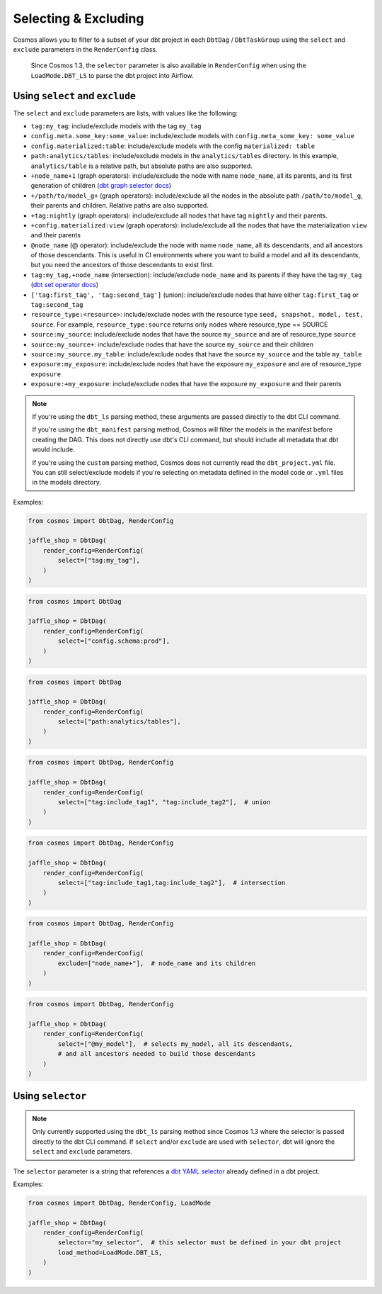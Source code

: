 .. _selecting-excluding:

Selecting & Excluding
=======================

Cosmos allows you to filter to a subset of your dbt project in each ``DbtDag`` / ``DbtTaskGroup`` using the ``select`` and ``exclude`` parameters in the ``RenderConfig`` class.

 Since Cosmos 1.3, the ``selector`` parameter is also available in ``RenderConfig`` when using the ``LoadMode.DBT_LS`` to parse the dbt project into Airflow.


Using ``select`` and ``exclude``
--------------------------------

The ``select`` and ``exclude`` parameters are lists, with values like the following:

- ``tag:my_tag``: include/exclude models with the tag ``my_tag``
- ``config.meta.some_key:some_value``: include/exclude models with ``config.meta_some_key: some_value``
- ``config.materialized:table``: include/exclude models with the config ``materialized: table``
- ``path:analytics/tables``: include/exclude models in the ``analytics/tables`` directory. In this example, ``analytics/table`` is a relative path, but absolute paths are also supported.
- ``+node_name+1`` (graph operators): include/exclude the node with name ``node_name``, all its parents, and its first generation of children (`dbt graph selector docs <https://docs.getdbt.com/reference/node-selection/graph-operators>`_)
- ``+/path/to/model_g+`` (graph operators): include/exclude all the nodes in the absolute path ``/path/to/model_g``, their parents and children. Relative paths are also supported.
- ``+tag:nightly`` (graph operators): include/exclude all nodes that have tag ``nightly`` and their parents.
- ``+config.materialized:view`` (graph operators): include/exclude all the nodes that have the materialization ``view`` and their parents
- ``@node_name`` (@ operator): include/exclude the node with name ``node_name``, all its descendants, and all ancestors of those descendants. This is useful in CI environments where you want to build a model and all its descendants, but you need the ancestors of those descendants to exist first.
- ``tag:my_tag,+node_name`` (intersection): include/exclude ``node_name`` and its parents if they have the tag ``my_tag`` (`dbt set operator docs <https://docs.getdbt.com/reference/node-selection/set-operators>`_)
- ``['tag:first_tag', 'tag:second_tag']`` (union): include/exclude nodes that have either ``tag:first_tag`` or ``tag:second_tag``
- ``resource_type:<resource>``: include/exclude nodes with the resource type ``seed, snapshot, model, test, source``. For example, ``resource_type:source`` returns only nodes where resource_type == SOURCE
- ``source:my_source``: include/exclude nodes that have the source ``my_source`` and are of resource_type ``source``
- ``source:my_source+``: include/exclude nodes that have the source ``my_source`` and their children
- ``source:my_source.my_table``: include/exclude nodes that have the source ``my_source`` and the table ``my_table``
- ``exposure:my_exposure``: include/exclude nodes that have the exposure ``my_exposure`` and are of resource_type ``exposure``
- ``exposure:+my_exposure``: include/exclude nodes that have the exposure ``my_exposure`` and their parents

.. note::

    If you're using the ``dbt_ls`` parsing method, these arguments are passed directly to the dbt CLI command.

    If you're using the ``dbt_manifest`` parsing method, Cosmos will filter the models in the manifest before creating the DAG. This does not directly use dbt's CLI command, but should include all metadata that dbt would include.

    If you're using the ``custom`` parsing method, Cosmos does not currently read the ``dbt_project.yml`` file. You can still select/exclude models if you're selecting on metadata defined in the model code or ``.yml`` files in the models directory.

Examples:

.. code-block:: python

    from cosmos import DbtDag, RenderConfig

    jaffle_shop = DbtDag(
        render_config=RenderConfig(
            select=["tag:my_tag"],
        )
    )

.. code-block:: python

    from cosmos import DbtDag

    jaffle_shop = DbtDag(
        render_config=RenderConfig(
            select=["config.schema:prod"],
        )
    )

.. code-block:: python

    from cosmos import DbtDag

    jaffle_shop = DbtDag(
        render_config=RenderConfig(
            select=["path:analytics/tables"],
        )
    )


.. code-block:: python

    from cosmos import DbtDag, RenderConfig

    jaffle_shop = DbtDag(
        render_config=RenderConfig(
            select=["tag:include_tag1", "tag:include_tag2"],  # union
        )
    )

.. code-block:: python

    from cosmos import DbtDag, RenderConfig

    jaffle_shop = DbtDag(
        render_config=RenderConfig(
            select=["tag:include_tag1,tag:include_tag2"],  # intersection
        )
    )

.. code-block:: python

    from cosmos import DbtDag, RenderConfig

    jaffle_shop = DbtDag(
        render_config=RenderConfig(
            exclude=["node_name+"],  # node_name and its children
        )
    )

.. code-block:: python

    from cosmos import DbtDag, RenderConfig

    jaffle_shop = DbtDag(
        render_config=RenderConfig(
            select=["@my_model"],  # selects my_model, all its descendants,
            # and all ancestors needed to build those descendants
        )
    )

Using ``selector``
--------------------------------
.. note::
    Only currently supported using the ``dbt_ls`` parsing method since Cosmos 1.3 where the selector is passed directly to the dbt CLI command. \
    If  ``select`` and/or ``exclude`` are used with ``selector``, dbt will ignore the ``select`` and ``exclude`` parameters.

The ``selector`` parameter is a string that references a `dbt YAML selector <https://docs.getdbt.com/reference/node-selection/yaml-selectors>`_ already defined in a dbt project.

Examples:

.. code-block:: python

    from cosmos import DbtDag, RenderConfig, LoadMode

    jaffle_shop = DbtDag(
        render_config=RenderConfig(
            selector="my_selector",  # this selector must be defined in your dbt project
            load_method=LoadMode.DBT_LS,
        )
    )
